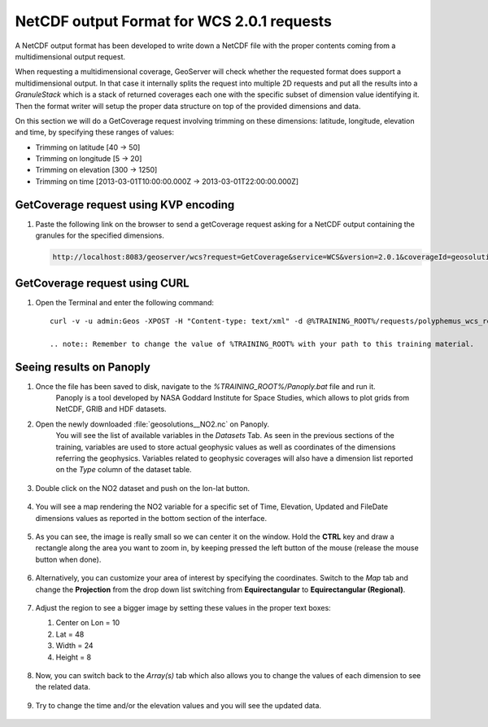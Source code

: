 .. module:: geoserver.netcdf_output
   :synopsis: NetCDF output for WCS requests.

.. _geoserver.netcdf_output:

NetCDF output Format for WCS 2.0.1 requests
-------------------------------------------
A NetCDF output format has been developed to write down a NetCDF file with the proper contents coming from a multidimensional output request. 

When requesting a multidimensional coverage, GeoServer will check whether the requested format does support a multidimensional output. 
In that case it internally splits the request into multiple 2D requests and put all the results into a `GranuleStack` which is a stack of returned coverages each one with the specific subset of dimension value identifying it. 
Then the format writer will setup the proper data structure on top of the provided dimensions and data.

On this section we will do a GetCoverage request involving trimming on these dimensions: latitude, longitude, elevation and time, by specifying these ranges of values:

* Trimming on latitude [40 -> 50]
* Trimming on longitude [5 -> 20]
* Trimming on elevation [300 -> 1250]
* Trimming on time [2013-03-01T10:00:00.000Z -> 2013-03-01T22:00:00.000Z]

GetCoverage request using KVP encoding
^^^^^^^^^^^^^^^^^^^^^^^^^^^^^^^^^^^^^^

#. Paste the following link on the browser to send a getCoverage request asking for a NetCDF output containing the granules for the specified dimensions.

   .. code-block:: xml
   
    http://localhost:8083/geoserver/wcs?request=GetCoverage&service=WCS&version=2.0.1&coverageId=geosolutions__NO2&Format=application/x-netcdf&subset=http://www.opengis.net/def/axis/OGC/0/elevation(300,1250)

GetCoverage request using CURL
^^^^^^^^^^^^^^^^^^^^^^^^^^^^^^

#. Open the Terminal and enter the following command::

    curl -v -u admin:Geos -XPOST -H "Content-type: text/xml" -d @%TRAINING_ROOT%/requests/polyphemus_wcs_request.xml "http://localhost:8083/geoserver/wcs" > geosolutions__NO2.nc

    .. note:: Remember to change the value of %TRAINING_ROOT% with your path to this training material.

Seeing results on Panoply
^^^^^^^^^^^^^^^^^^^^^^^^^

#. Once the file has been saved to disk, navigate to the `%TRAINING_ROOT%/Panoply.bat` file and run it.
    Panoply is a tool developed by NASA Goddard Institute for Space Studies, which allows to plot grids from NetCDF, GRIB and HDF datasets.

#. Open the newly downloaded :file:`geosolutions__NO2.nc` on Panoply.
    You will see the list of available variables in the *Datasets* Tab. As seen in the previous sections of the training, variables are used to store actual geophysic values as well as coordinates of the dimensions referring the geophysics. 
    Variables related to geophysic coverages will also have a dimension list reported on the *Type* column of the dataset table.

   .. figure:: img/panoply_polyphemus_NO2_source.png

#. Double click on the NO2 dataset and push on the lon-lat button.

   .. figure:: img/panoply_lon_lat.png

#. You will see a map rendering the NO2 variable for a specific set of Time, Elevation, Updated and FileDate dimensions values as reported in the bottom section of the interface. 

   .. figure:: img/panoply_dimensions.png

#. As you can see, the image is really small so we can center it on the window. Hold the **CTRL** key and draw a rectangle along the area you want to zoom in, by keeping pressed the left button of the mouse (release the mouse button when done).

   .. figure:: img/panoply_image0.png

#. Alternatively, you can customize your area of interest by specifying the coordinates. Switch to the `Map` tab and change the **Projection** from the drop down list switching from **Equirectangular** to **Equirectangular (Regional)**.

   .. figure:: img/panoply_map_tab.png

#. Adjust the region to see a bigger image by setting these values in the proper text boxes:

   #. Center on Lon = 10
   #. Lat = 48
   #. Width = 24
   #. Height = 8

   .. figure:: img/panoply_map_limits.png

#. Now, you can switch back to the `Array(s)` tab which also allows you to change the values of each dimension to see the related data.

   .. figure:: img/panoply_image1.png

#. Try to change the time and/or the elevation values and you will see the updated data.

   .. figure:: img/panoply_image2.png

